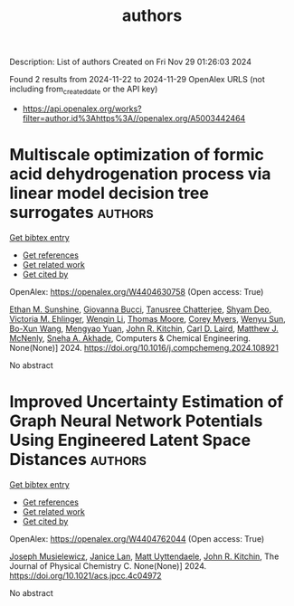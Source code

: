 #+TITLE: authors
Description: List of authors
Created on Fri Nov 29 01:26:03 2024

Found 2 results from 2024-11-22 to 2024-11-29
OpenAlex URLS (not including from_created_date or the API key)
- [[https://api.openalex.org/works?filter=author.id%3Ahttps%3A//openalex.org/A5003442464]]

* Multiscale optimization of formic acid dehydrogenation process via linear model decision tree surrogates  :authors:
:PROPERTIES:
:UUID: https://openalex.org/W4404630758
:TOPICS: Carbon Dioxide Utilization for Chemical Synthesis, Catalytic Dehydrogenation of Light Alkanes, Biomass Pyrolysis and Conversion Technologies
:PUBLICATION_DATE: 2024-11-01
:END:    
    
[[elisp:(doi-add-bibtex-entry "https://doi.org/10.1016/j.compchemeng.2024.108921")][Get bibtex entry]] 

- [[elisp:(progn (xref--push-markers (current-buffer) (point)) (oa--referenced-works "https://openalex.org/W4404630758"))][Get references]]
- [[elisp:(progn (xref--push-markers (current-buffer) (point)) (oa--related-works "https://openalex.org/W4404630758"))][Get related work]]
- [[elisp:(progn (xref--push-markers (current-buffer) (point)) (oa--cited-by-works "https://openalex.org/W4404630758"))][Get cited by]]

OpenAlex: https://openalex.org/W4404630758 (Open access: True)
    
[[https://openalex.org/A5092859260][Ethan M. Sunshine]], [[https://openalex.org/A5077341604][Giovanna Bucci]], [[https://openalex.org/A5074177086][Tanusree Chatterjee]], [[https://openalex.org/A5055823801][Shyam Deo]], [[https://openalex.org/A5085002502][Victoria M. Ehlinger]], [[https://openalex.org/A5101551798][Wenqin Li]], [[https://openalex.org/A5061541871][Thomas Moore]], [[https://openalex.org/A5065047172][Corey Myers]], [[https://openalex.org/A5081013058][Wenyu Sun]], [[https://openalex.org/A5056642604][Bo-Xun Wang]], [[https://openalex.org/A5006428375][Mengyao Yuan]], [[https://openalex.org/A5003442464][John R. Kitchin]], [[https://openalex.org/A5030631754][Carl D. Laird]], [[https://openalex.org/A5112550844][Matthew J. McNenly]], [[https://openalex.org/A5042139840][Sneha A. Akhade]], Computers & Chemical Engineering. None(None)] 2024. https://doi.org/10.1016/j.compchemeng.2024.108921 
     
No abstract    

    

* Improved Uncertainty Estimation of Graph Neural Network Potentials Using Engineered Latent Space Distances  :authors:
:PROPERTIES:
:UUID: https://openalex.org/W4404762044
:TOPICS: Accelerating Materials Innovation through Informatics, Process Fault Detection and Diagnosis in Industries, Neural Network Fundamentals and Applications
:PUBLICATION_DATE: 2024-11-27
:END:    
    
[[elisp:(doi-add-bibtex-entry "https://doi.org/10.1021/acs.jpcc.4c04972")][Get bibtex entry]] 

- [[elisp:(progn (xref--push-markers (current-buffer) (point)) (oa--referenced-works "https://openalex.org/W4404762044"))][Get references]]
- [[elisp:(progn (xref--push-markers (current-buffer) (point)) (oa--related-works "https://openalex.org/W4404762044"))][Get related work]]
- [[elisp:(progn (xref--push-markers (current-buffer) (point)) (oa--cited-by-works "https://openalex.org/W4404762044"))][Get cited by]]

OpenAlex: https://openalex.org/W4404762044 (Open access: True)
    
[[https://openalex.org/A5035368167][Joseph Musielewicz]], [[https://openalex.org/A5000075355][Janice Lan]], [[https://openalex.org/A5010182611][Matt Uyttendaele]], [[https://openalex.org/A5003442464][John R. Kitchin]], The Journal of Physical Chemistry C. None(None)] 2024. https://doi.org/10.1021/acs.jpcc.4c04972 
     
No abstract    

    
